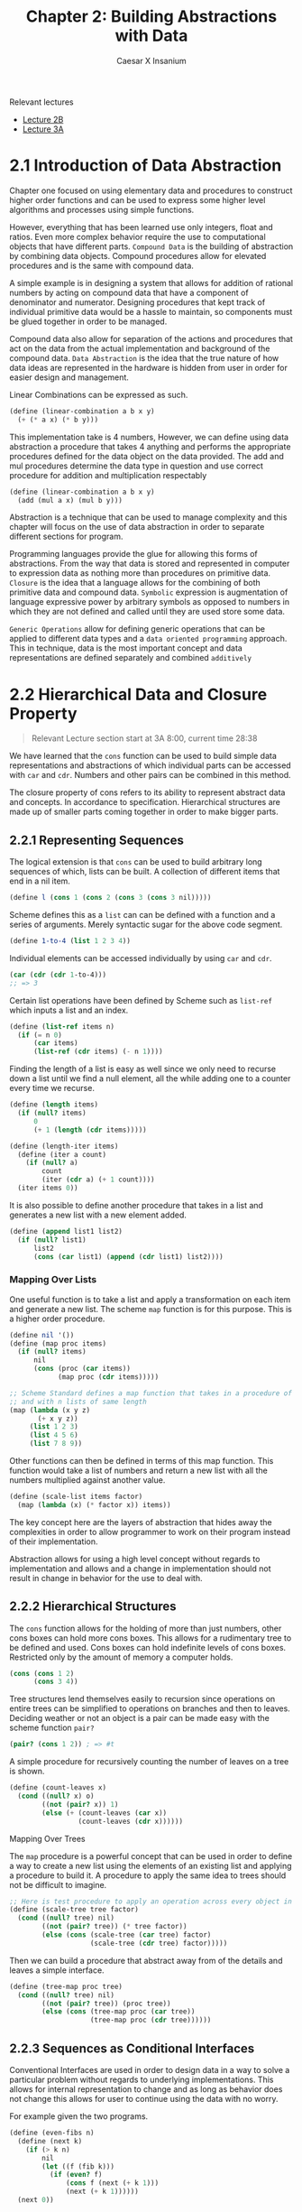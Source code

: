 #+TITLE: Chapter 2: Building Abstractions with Data
#+AUTHOR: Caesar X Insanium

Relevant lectures
- [[https://www.youtube.com/watch?v=DrFkf-T-6Co&t=3722s][Lecture 2B]]
- [[https://www.youtube.com/watch?v=PEwZL3H2oKg&list=PLE18841CABEA24090&index=5][Lecture 3A]]

* 2.1 Introduction of Data Abstraction

Chapter one focused on using elementary data and procedures to construct
higher order functions and can be used to express some higher level
algorithms and processes using simple functions.

However, everything that has been learned use only integers, float and
ratios. Even more complex behavior require the use to computational
objects that have different parts. =Compound Data= is the building of
abstraction by combining data objects. Compound procedures allow for
elevated procedures and is the same with compound data.

A simple example is in designing a system that allows for addition of
rational numbers by acting on compound data that have a component of
denominator and numerator. Designing procedures that kept track of
individual primitive data would be a hassle to maintain, so components
must be glued together in order to be managed.

Compound data also allow for separation of the actions and procedures
that act on the data from the actual implementation and background of
the compound data. =Data Abstraction= is the idea that the true nature
of how data ideas are represented in the hardware is hidden from user in
order for easier design and management.

Linear Combinations can be expressed as such.

#+begin_src scheme
(define (linear-combination a b x y)
  (+ (* a x) (* b y)))
#+end_src

This implementation take is 4 numbers, However, we can define using data
abstraction a procedure that takes 4 anything and performs the
appropriate procedures defined for the data object on the data provided.
The add and mul procedures determine the data type in question and use
correct procedure for addition and multiplication respectably

#+begin_src scheme
(define (linear-combination a b x y)
  (add (mul a x) (mul b y)))
#+end_src

Abstraction is a technique that can be used to manage complexity and
this chapter will focus on the use of data abstraction in order to
separate different sections for program.

Programming languages provide the glue for allowing this forms of
abstractions. From the way that data is stored and represented in
computer to expression data as nothing more than procedures on primitive
data. =Closure= is the idea that a language allows for the combining of
both primitive data and compound data. =Symbolic= expression is
augmentation of language expressive power by arbitrary symbols as
opposed to numbers in which they are not defined and called until they
are used store some data.

=Generic Operations= allow for defining generic operations that can be
applied to different data types and a =data oriented programming=
approach. This in technique, data is the most important concept and data
representations are defined separately and combined =additively=


* 2.2 Hierarchical Data and Closure Property
:PROPERTIES:
:CUSTOM_ID: hierarchical-data-and-closure-property
:END:

#+begin_quote
Relevant Lecture section start at 3A 8:00, current time 28:38
#+end_quote

We have learned that the =cons= function can be used to build simple
data representations and abstractions of which individual parts can be
accessed with =car= and =cdr=. Numbers and other pairs can be combined
in this method.

The closure property of cons refers to its ability to represent abstract
data and concepts. In accordance to specification. Hierarchical
structures are made up of smaller parts coming together in order to make
bigger parts.

** 2.2.1 Representing Sequences
:PROPERTIES:
:CUSTOM_ID: representing-sequences
:END:
The logical extension is that =cons= can be used to build arbitrary long
sequences of which, lists can be built. A collection of different items
that end in a nil item.

#+begin_src scheme
(define l (cons 1 (cons 2 (cons 3 (cons 3 nil)))))
#+end_src

Scheme defines this as a =list= can can be defined with a function and a
series of arguments. Merely syntactic sugar for the above code segment.

#+begin_src scheme
(define 1-to-4 (list 1 2 3 4))
#+end_src

Individual elements can be accessed individually by using =car= and
=cdr=.

#+begin_src scheme
(car (cdr (cdr 1-to-4)))
;; => 3
#+end_src

Certain list operations have been defined by Scheme such as =list-ref=
which inputs a list and an index.

#+begin_src scheme
(define (list-ref items n)
  (if (= n 0)
      (car items)
      (list-ref (cdr items) (- n 1))))
#+end_src

Finding the length of a list is easy as well since we only need to
recurse down a list until we find a null element, all the while adding
one to a counter every time we recurse.

#+begin_src scheme
(define (length items)
  (if (null? items)
      0
      (+ 1 (length (cdr items)))))

(define (length-iter items)
  (define (iter a count)
    (if (null? a)
        count
        (iter (cdr a) (+ 1 count))))
  (iter items 0))
#+end_src

It is also possible to define another procedure that takes in a list and
generates a new list with a new element added.

#+begin_src scheme
(define (append list1 list2)
  (if (null? list1)
      list2
      (cons (car list1) (append (cdr list1) list2))))
#+end_src

*** Mapping Over Lists

One useful function is to take a list and apply a transformation on each
item and generate a new list. The scheme =map= function is for this
purpose. This is a higher order procedure.

#+begin_src scheme
(define nil '())
(define (map proc items)
  (if (null? items)
      nil
      (cons (proc (car items))
            (map proc (cdr items)))))

;; Scheme Standard defines a map function that takes in a procedure of n parameters
;; and with n lists of same length
(map (lambda (x y z)
       (+ x y z))
     (list 1 2 3)
     (list 4 5 6)
     (list 7 8 9))
#+end_src

Other functions can then be defined in terms of this map function. This function
would take a list of numbers and return a new list with all the numbers multiplied
against another value.


#+begin_src scheme
(define (scale-list items factor)
  (map (lambda (x) (* factor x)) items))
#+end_src

The key concept here are the layers of abstraction that hides away the
complexities in order to allow programmer to work on their program
instead of their implementation.

Abstraction allows for using a high level concept without regards to
implementation and allows and a change in implementation should not
result in change in behavior for the use to deal with.

** 2.2.2 Hierarchical Structures

The =cons= function allows for the holding of more than just numbers,
other cons boxes can hold more cons boxes. This allows for a rudimentary
tree to be defined and used. Cons boxes can hold indefinite levels of
cons boxes. Restricted only by the amount of memory a computer holds.

#+begin_src scheme
(cons (cons 1 2)
      (cons 3 4))
#+end_src

Tree structures lend themselves easily to recursion since operations on
entire trees can be simplified to operations on branches and then to
leaves. Deciding weather or not an object is a pair can be made easy
with the scheme function =pair?=

#+begin_src scheme
(pair? (cons 1 2)) ; => #t
#+end_src

A simple procedure for recursively counting the number of leaves on a
tree is shown.

#+begin_src scheme
(define (count-leaves x)
  (cond ((null? x) o)
        ((not (pair? x)) 1)
        (else (+ (count-leaves (car x))
                 (count-leaves (cdr x))))))
#+end_src

**** Mapping Over Trees

The =map= procedure is a powerful concept that can be used in order to
define a way to create a new list using the elements of an existing list
and applying a procedure to build it. A procedure to apply the same idea
to trees should not be difficult to imagine.

#+begin_src scheme
;; Here is test procedure to apply an operation across every object in a tree
(define (scale-tree tree factor)
  (cond ((null? tree) nil)
        ((not (pair? tree)) (* tree factor))
        (else (cons (scale-tree (car tree) factor)
                    (scale-tree (cdr tree) factor)))))
#+end_src

Then we can build a procedure that abstract away from of the details and
leaves a simple interface.

#+begin_src scheme
(define (tree-map proc tree)
  (cond ((null? tree) nil)
        ((not (pair? tree)) (proc tree))
        (else (cons (tree-map proc (car tree))
                    (tree-map proc (cdr tree))))))
#+end_src

** 2.2.3 Sequences as Conditional Interfaces
:PROPERTIES:
:CUSTOM_ID: sequences-as-conditional-interfaces
:END:
Conventional Interfaces are used in order to design data in a way to
solve a particular problem without regards to underlying
implementations. This allows for internal representation to change and
as long as behavior does not change this allows for user to continue
using the data with no worry.

For example given the two programs.

#+begin_src scheme
(define (even-fibs n)
  (define (next k)
    (if (> k n)
        nil
        (let ((f (fib k)))
          (if (even? f)
              (cons f (next (+ k 1)))
              (next (+ k 1))))))
  (next 0))

(define (sum-odd-squares tree)
  (cond ((null? tree) 0)
        ((not (pair? tree)) (if (odd? tree) (square tree) 0))
        (else (+ (sum-odd-squares (car tree))
                 (sum-odd-squares (cdr tree))))))
#+end_src

These follow a similar pattern in that follow similar steps

- travel through the different leaves
- selects them based on criteria
- accumulates the results

In there are steps of enumeration, mapping and accumulation. However,
the different is the order in which steps are done.

**** Sequence Operations
:PROPERTIES:
:CUSTOM_ID: sequence-operations
:END:
One way to think about this is laid out big the book in which each
number or leave that is traversed is a signal, and they must be
processed, filtered and measured in order to be useful.

Defining signals as simply lists allow us to simply =map= over them in
order to process them.

#+begin_src scheme
(map square (list 1 2 3 4 5))
#+end_src

Filtering can be easily implemented for lists.

#+begin_src scheme
(define nums (list 1 2 3 4 5 6))

(define (filter predicate sequence)
  (cond ((null? sequence) nil)
        ((predicate (car sequence))
         (cons (car sequence)
               (filter predicate (cdr sequence))))
        (else (filter predicate (cdr sequence)))))

;; usage like so
(filter odd? nums) ;; => (1 3 5)
#+end_src

Accumulation

#+begin_src scheme
(define (accumulate op initial sequence)
  (if (null? sequence)
      initial
      (op (car sequence)
          (accumulate op initial (cdr sequence)))))

(accumulate + 0 nums);; => 21
#+end_src

Final thing need for implementation of signal processing is the
enumeration for numbers and trees.

#+begin_src scheme
(define (enumerate-interval low high)
  (if (> low high)
    nil
    (cons low (enumerate-interval (+ low 1) high))))

(define (enumerate-tree tree)
  (cond ((null? tree) nil)
        ((not (pair? tree)) (list tree))
        (else (append (enumerate-tree (car tree))
                      (enumerate-tree (cdr tree))))))
#+end_src

The same procedures can now be implemented in terms of these functions.
One may notice that each procedure is a sequence of operations.
Designing programs in a modular and sequential way allows for easy
modularity in by allowing a library of components that can then be
stringed together in order to solve a problem.

#+begin_src scheme
;; Gives of the squares of Fibonacci numbers
(define (list-of-fib-square n)
  (accumulate cons nil (map square
                            (map fib (enumerate-interval 0 n)))))

;; Squares the odd elements and multiplies them together
(define (product-of-squares-of-odd-elements sequence)
  (accumulate * 1 (map square
                       (filter odd? sequence))))

;; Example on how joining these operations can be used in order to solve real
;; world problems. This reminds me of SQL selector operations
(define (salary-of-higher-paid-programmer records)
  (accumulate max 0 (map salary
                         (filter programmer? record))))
#+end_src

Moral of the story here, if one sees a low of repeating code the goal is
to abstract what is possible into a modular procedure that can be called
with arguments being the differentiation part of the thing.

**** Nested Mappings
:PROPERTIES:
:CUSTOM_ID: nested-mappings
:END:
It is possible to use the mapping and accumulated procedures in order to
device a way of implementing nested for loops. For each value of /i/ and
then for each value of /j/. The method for applying this is to generate
a list of the relevant indexes, then mapping over and filtering relevant
values and finally generate a sequence of the answers that we are
looking for.

In the example problem, we are trying to find all the unique pairs of
/i/ and /j/ such that their sum is a prime number.

#+begin_src scheme
;; Generate pairs of indices
(define (gen-pairs n)
  (accumulate append
              nil
              (map (lambda (i)
                     (map (lambda (j)
                            (list i j))
                          (enumerate-interval 1 (- i 1))))
                   (enumerate-interval 1 n))))

(define (flatmap proc seq)
  (accumulate append nil (map proc seq)))

;; Filter Function
(define (prime-sum? pair)
  (prime? (+ (car pair) (cadr pair))))

;; Generate list with pairs and their sum
(define (make-pair-sum pair)
  (list (car pair) (cadr pair) (+ (car pair) (cadr pair))))

;; Final Generate the actual list, final answer
(define (prime-sum-pairs n)
  (map make-pair-sum (filter prime-sum?
                             (flatmap (lambda (i)
                                        (map (lambda (j) (list i j))
                                             (enumerate-interval 1 (- i 1))))
                                      (enumerate-interval 1 n)))))
#+end_src

Using nested mapping allow for easy generation of permutations and
combinations. Generating permutations can be achieved with this simple
procedure.

#+begin_src scheme
(define (remove item sequence)
  (filter (lambda (x) (not (= x item))) sequence))

(define (permutations s)
  (if (null? s)
      (list nil)
      (flatmap (lambda (x)
                 (map (lambda (p)
                        (cons x p))
                      (permutations (remove x s))))
               s)))

(permutations (list 1 2 3))
#+end_src

This allows use to more easily work with nested mappings so that the
code the deals with the nested mapping is separate from the code the
deals with generating the nested data structures that the nested maps
work with.

**** 2.2.4 Example: A Picture Language
:PROPERTIES:
:CUSTOM_ID: example-a-picture-language
:END:
We are introduced to a hypothetical picture language that makes use of
the concept of a painter. If a painter is given a rectangle, it will
attempt to draw an image on it given a set definitions of a rectangle
and treats it as a canvas. Painters can be stacked on top of each other
in a form of closure. It can use the lisp programming language in order
to satisfy this closure property.

The closure property refers to ability of express the idea that complex
things can be built using simple things. It is possible to generate very
complex patterns by the different procedures that act on the painter.

Higher order operations can be achieved with procedure generators. The
power lies in lisp's ability to create entirely new languages.

I am able to use the picture language and test it out using Dr-Racket and
the SCIP package.

The lecture talks about the closure property. From I can follow I only
need to implement some very basic primitives in order to implement the
full stack of the picture language.

Frames are a definition of rectangles/canvas that are painter. A painter
is an object that when painted draws a picture.

#+begin_src scheme
;; Allows for creation of a new procedure that represents a linear transformation
(define (frame-coord-map frame)
  (lambda (v)
    (add-vec (origin-frame frame)
             (add-vec (scale-vec (vecx v)
                                 (edge1-frame frame))
                      (scale-vec (vecy v)
                                 (edge2-frame frame))))))

;; takes list of segments and create a painter that draws line in those represented segments
(define (segments->painter segment-list)
  (lambda (frame)
    (for-each (lambda (segment)
                (draw-line ((frame-coord-map frame) (start-segment segment))
                           ((frame-coord-map frame) (end-segment segment))))
              segment-list)))
#+end_src

Using these functions it is possible to define new ways of creating
painter objects in terms of other painter objects.

#+begin_src scheme

;; This will create a new painter that will flip the image upside down
(define (flip-vert painter)
  (transform-painter painter
                     (make-vect 0.0 1.0)
                     (make-vect 1.0 1.0)
                     (make-vect 0.0 0.0)))

;; self explanatory
(define (shrink-to-upper-right painter)
  (transform-painter painter
                     (make-vect 0.5 0.5)
                     (make-vect 1.0 0.5)
                     (make-vect 0.5 1.0)))

(define (rotate90 painter)
  (transform-painter painter
                     (make-vect 1.0 0.0)
                     (make-vect 1.0 1.0)
                     (make-vect 0.0 0.0)))

(define (squash-invards painter)
  (transform-painter painter
                     (make-vect 0.0 0.0)
                     (make-vect 0.65 0.35)
                     (make-vect 0.35 0.65)))
#+end_src

And now the all important beside function.

#+begin_src scheme
(define (beside painter1 painter2)
  (let ((split-point (make-vect 0.5 0.0)))
    (let ((paint-left (transform-painter painter1
                                         (make-vect 0.0 0.0)
                                         split-point
                                         (make-vect 0.0 1.0)))
          (paint-right (transform-painter painter2
                                          split-point
                                          (make-vect 1.0 0.0)
                                          (make-vect 0.5 1.0))))
      (lambda (frame)
        (paint-left frame)
        (paint-right frame)))))
#+end_src

All of this satisfies the closure property. The closure property seems
to be an ability for lower level primitives

This idea of closure property allows for a =stratified= design in which
one level solely depends on the lower levels. All computer science is
based off of layers of abstraction. Lisp allows for language levels to
be designed and use based one simple primitives the are provides on
lower levels.

In theory a change in design or implementation should not have a
significant effect on the upper layers of the language. There are many
examples of this, but the picture language is the example given by the
book.

Also the last exercise is skipped.

* 2.3 Symbolic Data
:PROPERTIES:
:CUSTOM_ID: symbolic-data
:END:

Scheme allows for the use of arbitrary symbols in as a means to work with
data.

*** 2.3.1 Quotation

Allows for expressing literal symbols inside of a an expression and not
the values the the symbols themselves are supposed to represent. This can
be accomplished with the quotation operator.

#+begin_src scheme
(define symbol 'define)
(define list-of-symbols '(a b c d))
;; quote function is possible. This allows for a keeping of standards
(define symbol2 (quote 'display))
(define other-list-of-symbols (quote (1 2 3 4)))
#+end_src

Allows for a differentiation between expressions to be evaluated and data
representation that can be manipulated and explored. The =eq?= function
allows for testing for the equality of symbols.

#+begin_src scheme
(define s 'a)
(eq? 'a s)
#+end_src

#+RESULTS:
: #t

An implementation of =memq= is possible which checks a list for the presence
of a specific symbol inside of it. If it is not contained then the function
returns false. If it is contained then the function returns a sublist
which the item as first entry.

#+begin_src scheme
(define (memq item x)
  (cond ((null? x) #f)
        ((eq? item (car x) )x)
        (else (memq item (cdr x)))))

(memq 'a (list  '0 'banana 'a 'b 'c))
#+end_src

*** 2.3.2 Example: Symbolic Differentiation

One main goals of symbol manipulation using a computer language was the quest for
algebraic manipulation by a computer. To be more especific the question to find a
a way to find the derivative of a function and symbolic differentiation. This started
the development of systems used by physicists and mathematicians. The book will
now begin to describe the thought process in creating a system for symbol manipulation.

**** Differentiation with Abstract Data

The SICP implementation defines a set of differential properties that are kept in
mind when beginning to implement a way to find derivative expressions.

- \( \frac{dc}{dx} = 0 \) for any value
- \( \frac{dx}{dx} = 1 \) identity
- \( \frac{d(u + v)}{dx} = \frac{du}{dv} + \frac{dv}{dx} \)
- \( \frac{d(u  v)}{dx} = u  \frac{dv}{dx} + v  \frac{du}{dx} \)

  The third and fourth rules are recursive in nature, it allows for splitting a problem
  into smaller, more solvable chunks. Further decomposing will produce very simple
  problems that are easily solvable.

  The most important technique to use is wishful thinking. The first we define
  a representation for algebraic expressions. Then a way to compose the representations into
  more complex expressions. Think of this as a way to parse expressions.

#+begin_src scheme
  ;; Wishful thinking to start off with
  (variable? e)
  (same-variable? v1 v2)
  (sum? e)
  (addend e)
  (augend e)
  (make-sum a1 a2)
  (product? e)
  (multiplier e)
  (multiplicand e)
  (make-product m1 m2)
#+end_src

all of these functions must be defined. If we assume that all of these functions
are defined then we can create a function.

#+begin_src scheme :tangle code/diffentiation.scm :mkdirp yes
(define (deriv exp var)
  (cond ((number? exp) 0)
        ((variable? exp) (if (same-variable? exp-var) 1 0))
        ((sum? exp) (make-sum (deriv (addend exp) var)
                              (deriv (augend exp) var)))
        ((product? exp)
         (make-sum (make-product (multiplier exp)
                                 (deriv (multiplicand exp) var))
                   (make-product (deriv (multiplier exp) var)
                                 (multiplicand exp))))
        (else (error "Unknown expression type -- DERIV"))))
#+end_src

Now all that we need to do is define all of these relevant functions and values
now we have a pretty good thing going on. We also need to define the representation
for the algebraic expressions.

**** Representing Algebraic Expressions

Scheme's symbols are a straight forward way to define the expressions.
\( ax + b \) becomes =(+ (* a x) b)= very easily. And so they can be defined using
merely scheme primitives.

#+begin_src scheme :tangle code/diffentiation.scm :mkdirp yes
(define (variable? x) (symbol? x))
(define (same-variable? v1 v2)
  (and (variable? v1) (variable? v2) (eq? v1 v2)))

(define (make-sum a1 a2) (list '+ a1 a2))
(define (sum? x) (and (pair? x) (eq? (car x) '+)))
(define (addend x) (cadr x))
(define (augend x) (caddr x))

(define (make-product m1 m2) (list '* m1 m2))
(define (product? x) (and (pair? x) (eq? (car x) '*)))
(define (multiplier p) (cadr p))
(define (multiplicand p) (caddr p))
#+end_src

Once we have define all of the functions that we wish to exist, we can
how we want them to behave and how to organize them in a way that makes
sense. We can start defining tests for them.

Here is one such example of a test.

#+begin_src scheme
;; derivative of 3x is 1
(deriv '(+ x 3) 'x)
;; (+ 1 0)
(deriv '(* x y) 'x)
;; (+ (* x 0) (* 1 y))
(deriv '(* (x y) (+ x 3)) 'x)
;; (+ (* (* x y) (+ 1 0)
;;    (* (+ (* x 0) (* 1 y))
;;       (+ x 3)))
#+end_src

The tests here are technically correct however they need to be simplified in order
to be accepted as proper answers. In order to properly make amends for this issue
changing that function =deriv= is not neccesary since we can instead change the
other functions, the lower levels to account for the technicality.

#+begin_src scheme :tangle code/diffentiation.scm :mkdirp yes
;; required function
(define (=number? exp num)
  (and (number? exp) (= exp num)))

(define (make-sum a1 a2)
  (cond ((=number? a1 0) a2)
        ((=number? a2 0) a1)
        ((and (number? a1) (number? a2)) (+ a1 a2))
        (else (list '+ a1 a2))))
#+end_src

This change allows for a better following of arithmetic and algebraic rules that
make sense in a way and allows for simplification of expressions.

#+begin_src scheme :tangle code/diffentiation.scm :mkdirp yes
(define (make-product m1 m2)
  (cond ((or (=number? m1 0) (=number? m2 0)) 0)
        ((=number? m1 1) m2)
        ((=number? m2 1) m1)
        ((and (number? m1) (number? m2)) (* m1 m2))
        (else (list '* m1 m2))))
#+end_src

These functions allow easier simplification.

*** 2.3.3 Example: Representing Sets

The representation for rational numbers and algebraic expressions might
of have been straight forward but it would not be for things such as sets.
For a set is a collection of unique elements. The book will begin with
defining possible operations and selectors in sets. A set representation
in scheme will require the implementation of some ideas. It the primitive
ideas are implementated then more complex ideas based around set theory
can be very easily be built with those concepts.

Here are some basic procedures for interating with sets.

#+begin_src scheme :tangle code/sets.scm :mkdirp yes
(define true #t)
(define false #f)

(define (element-of-set? x set)
  (cond ((null? set) false)             ; elements cannot be part of empty sets
        ((equal? x (car set)) true)
        (else (element-of-set? x (cdr set)))))

;; create new set with added element
(define (adjoin-set x set)
  (if (element-of-set? x set)
      set
      (cons x set)))

;; elements that exist in both sets
(define (intersection-set set1 set2)
  (cond ((or (null? set1) (null? set2)) '())
        ((element-of-set? (car set1) set2)
         (cons (car set1)
               (intersection-set (cdr set1) set2)))
        (else (intersection-set (cdr set1) set2))))

;; Answer to 2.59, add elements in both sets into one
(define (union-set a b)
  (cond ((or (null? a) (null? b)) '())
        ((element-of-set? (car a) b)
         (union-set (cdr a) b))
        (else (cons (car a)
                    (union-set (cdr a) b)))))
#+end_src

Efficiency if a require thing to think about since number of steps to
do anything useful would in theory hamper what sort of things can be done
in a reasonable amount of time. Here is where asymptotic notation rears its
ugly head once again since set could be anything.

**** Sets as Ordered Lists

One way to improve the efficiency of the set representation is to maintain it
in sorted order. This requires a function that can be used to compare any two elements.
Such a procedure will need to have a specification in order to deal with any define
universe of elements. The book will focus on numbers. I have seen this code before
it is simple binary search.

#+begin_src scheme :tangle code/ordered_set.scm
(define false #f)
(define true #t)

(define (element-of-set? x set)
  (cond ((null? set) false)
        ((= x (car set)) true)
        ((< x (car set)) false)
        (else (element-of-set? x (cdr set)))))
#+end_src

Blah blah blah the time savings are roughly one half of the expected time spent
with the previous implementation. The time saving are most apperant with the procedure
=intersection-set= as as soon as an elements if found to not exist in a set, it stop
searching for it and begins with the next element.

#+begin_src scheme :tangle code/ordered_set.scm
(define (intersection-set set1 set2)
  (if (or (null? set1) (null? set2))
      '()
      (let ((x1 (car set1))
            (x2 (car set2)))
        (cond ((= x1 x2)
               (cond ((= x1 x2)
                      (cons x1
                            (intersection-set (cdr set1)
                                              (cdr set2))))
                     ((< x1 x2)
                      (intersection-set (cdr set1) set2))
                     ((< x2 x1)
                      (intersection-set set1 (cdr set2)))))))))
#+end_src

The book claims the the increase in effiecieny is linear. I will now do the 61st
exercise.

